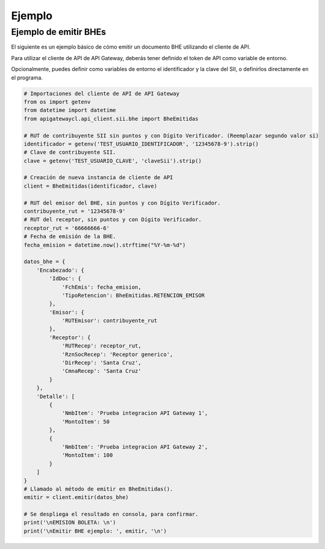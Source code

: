 Ejemplo
=======

Ejemplo de emitir BHEs
----------------------

El siguiente es un ejemplo básico de cómo emitir un documento BHE utilizando el cliente de API.

Para utilizar el cliente de API de API Gateway, deberás tener definido el token de API como variable de entorno.

.. seealso::
    Para más información sobre este paso, referirse al la guía en Configuración.

Opcionalmente, puedes definir como variables de entorno el identificador y la clave del SII, o definirlos directamente en el programa.

.. code-block:: python

    # Importaciones del cliente de API de API Gateway
    from os import getenv
    from datetime import datetime
    from apigatewaycl.api_client.sii.bhe import BheEmitidas

    # RUT de contribuyente SII sin puntos y con Dígito Verificador. (Reemplazar segundo valor si)
    identificador = getenv('TEST_USUARIO_IDENTIFICADOR', '12345678-9').strip()
    # Clave de contribuyente SII.
    clave = getenv('TEST_USUARIO_CLAVE', 'claveSii').strip()

    # Creación de nueva instancia de cliente de API
    client = BheEmitidas(identificador, clave)

    # RUT del emisor del BHE, sin puntos y con Dígito Verificador.
    contribuyente_rut = '12345678-9'
    # RUT del receptor, sin puntos y con Dígito Verificador.
    receptor_rut = '66666666-6'
    # Fecha de emisión de la BHE.
    fecha_emision = datetime.now().strftime("%Y-%m-%d")

    datos_bhe = {
        'Encabezado': {
            'IdDoc': {
                'FchEmis': fecha_emision,
                'TipoRetencion': BheEmitidas.RETENCION_EMISOR
            },
            'Emisor': {
                'RUTEmisor': contribuyente_rut
            },
            'Receptor': {
                'RUTRecep': receptor_rut,
                'RznSocRecep': 'Receptor generico',
                'DirRecep': 'Santa Cruz',
                'CmnaRecep': 'Santa Cruz'
            }
        },
        'Detalle': [
            {
                'NmbItem': 'Prueba integracion API Gateway 1',
                'MontoItem': 50
            },
            {
                'NmbItem': 'Prueba integracion API Gateway 2',
                'MontoItem': 100
            }
        ]
    }
    # Llamado al método de emitir en BheEmitidas().
    emitir = client.emitir(datos_bhe)

    # Se despliega el resultado en consola, para confirmar.
    print('\nEMISION BOLETA: \n')
    print('\nEmitir BHE ejemplo: ', emitir, '\n')

.. seealso::
    Para saber más sobre los parámetros posibles y el cómo consumir los servicios de la API, referirse a la `documentación de API Gateway. <https://developers.apigateway.cl/>`_
